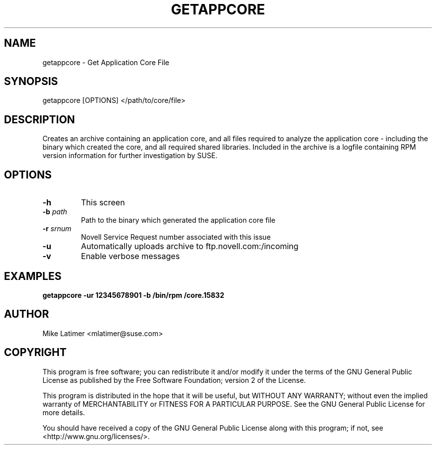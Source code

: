 .TH GETAPPCORE "8" "20 Mar 2014" "supportutils" "Support Utilities Manual"
.SH NAME
getappcore - Get Application Core File
.SH SYNOPSIS
getappcore [OPTIONS] </path/to/core/file>
.SH DESCRIPTION
Creates an archive containing an application core, and all files
required to analyze the application core - including the binary which
created the core, and all required shared libraries. Included in the
archive is a logfile containing RPM version information for further
investigation by SUSE.
.SH OPTIONS
.TP
\fB\-h\fR
This screen
.TP
\fB\-b\fR \fIpath\fR
Path to the binary which generated the application core file
.TP
\fB\-r\fR \fIsrnum\fR
Novell Service Request number associated with this issue
.TP
\fB\-u\fR 
Automatically uploads archive to ftp.novell.com:/incoming
.TP
\fB\-v\fR 
Enable verbose messages
.SH EXAMPLES
.B getappcore -ur 12345678901 -b /bin/rpm /core.15832
.SH AUTHOR
Mike Latimer <mlatimer@suse.com>
.SH COPYRIGHT
This program is free software; you can redistribute it and/or modify
it under the terms of the GNU General Public License as published by
the Free Software Foundation; version 2 of the License.

This program is distributed in the hope that it will be useful,
but WITHOUT ANY WARRANTY; without even the implied warranty of
MERCHANTABILITY or FITNESS FOR A PARTICULAR PURPOSE.  See the
GNU General Public License for more details.

You should have received a copy of the GNU General Public License
along with this program; if not, see <http://www.gnu.org/licenses/>.
